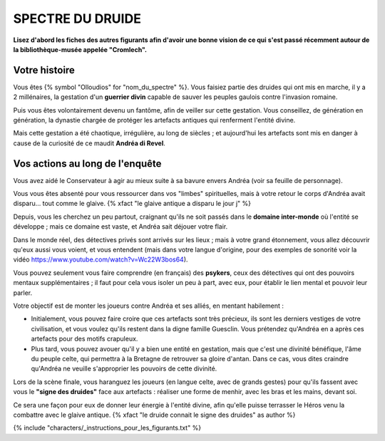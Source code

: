 SPECTRE DU DRUIDE
######################

**Lisez d'abord les fiches des autres figurants afin d'avoir une bonne vision de ce qui s'est passé récemment autour de la bibliothèque-musée appelée "Cromlech".**

Votre histoire
=====================

Vous êtes {% symbol "Olloudios" for "nom_du_spectre" %}. Vous faisiez partie des druides qui ont mis en marche, il y a 2 millénaires, la gestation d'un **guerrier divin** capable de sauver les peuples gaulois contre l'invasion romaine.

Puis vous êtes volontairement devenu un fantôme, afin de veiller sur cette gestation. Vous conseillez, de génération en génération, la dynastie chargée de protéger les artefacts antiques qui renferment l'entité divine.

Mais cette gestation a été chaotique, irrégulière, au long de siècles ; et aujourd'hui les artefacts sont mis en danger à cause de la curiosité de ce maudit **Andréa di Revel**.

Vos actions au long de l'enquête
====================================

Vous avez aidé le Conservateur à agir au mieux suite à sa bavure envers Andréa (voir sa feuille de personnage).

Vous vous êtes absenté pour vous ressourcer dans vos "limbes" spirituelles, mais à votre retour le corps d'Andréa avait disparu… tout comme le glaive. {% xfact "le glaive antique a disparu le jour j" %}

Depuis, vous les cherchez un peu partout, craignant qu'ils ne soit passés dans le **domaine inter-monde** où l'entité se développe ; mais ce domaine est vaste, et Andréa sait déjouer votre flair.

Dans le monde réel, des détectives privés sont arrivés sur les lieux ; mais à votre grand étonnement, vous allez découvrir qu'eux aussi vous voient, et vous entendent (mais dans votre langue d'origine, pour des exemples de sonorité voir la vidéo https://www.youtube.com/watch?v=Wc22W3bos64).

Vous pouvez seulement vous faire comprendre (en français) des **psykers**, ceux des détectives qui ont des pouvoirs mentaux supplémentaires ; il faut pour cela vous isoler un peu à part, avec eux, pour établir le lien mental et pouvoir leur parler.

Votre objectif est de monter les joueurs contre Andréa et ses alliés, en mentant habilement :

- Initialement, vous pouvez faire croire que ces artefacts sont très précieux, ils sont les derniers vestiges de votre civilisation, et vous voulez qu'ils restent dans la digne famille Guesclin. Vous prétendez qu'Andréa en a après ces artefacts pour des motifs crapuleux.
- Plus tard, vous pouvez avouer qu'il y a bien une entité en gestation, mais que c'est une divinité bénéfique, l'âme du peuple celte, qui permettra à la Bretagne de retrouver sa gloire d'antan. Dans ce cas, vous dites craindre qu'Andréa ne veuille s'approprier les pouvoirs de cette divinité.

Lors de la scène finale, vous haranguez les joueurs (en langue celte, avec de grands gestes) pour qu'ils fassent avec vous le **"signe des druides"** face aux artefacts : réaliser une forme de menhir, avec les bras et les mains, devant soi.

Ce sera une façon pour eux de donner leur énergie à l'entité divine, afin qu'elle puisse terrasser le Héros venu la combattre avec le glaive antique.
{% xfact "le druide connait le signe des druides" as author %}


{% include "characters/_instructions_pour_les_figurants.txt" %}